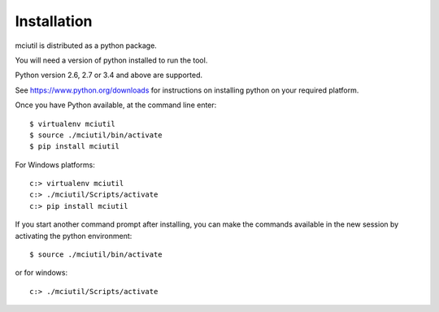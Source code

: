 ============
Installation
============

mciutil is distributed as a python package.

You will need a version of python installed to run the tool.

Python version 2.6, 2.7 or 3.4 and above are supported.

See https://www.python.org/downloads for instructions on installing python on
your required platform.

Once you have Python available, at the command line enter::

    $ virtualenv mciutil
    $ source ./mciutil/bin/activate
    $ pip install mciutil

For Windows platforms::

    c:> virtualenv mciutil
    c:> ./mciutil/Scripts/activate
    c:> pip install mciutil

If you start another command prompt after installing, you can
make the commands available in the new session by activating the
python environment::

    $ source ./mciutil/bin/activate

or for windows::

    c:> ./mciutil/Scripts/activate
